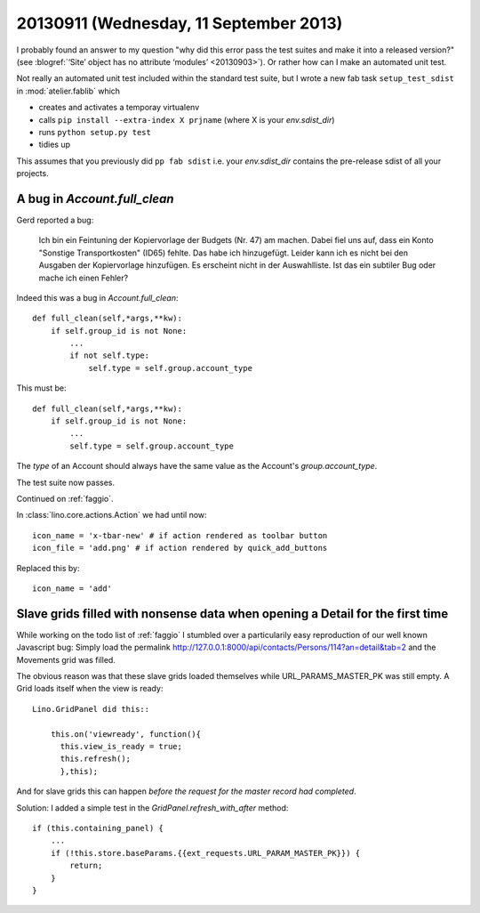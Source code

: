 =======================================
20130911 (Wednesday, 11 September 2013)
=======================================


I probably found an answer to my question "why did this error 
pass the test suites and make it into a released version?"
(see :blogref:`‘Site’ object has no attribute ‘modules’ <20130903>`).
Or rather how can I make an automated unit test.

Not really an automated unit test included within the standard test 
suite, but I wrote a
new fab task ``setup_test_sdist`` in :mod:`atelier.fablib` which

- creates and activates a temporay virtualenv
- calls ``pip install --extra-index X prjname``
  (where X is your `env.sdist_dir`)
- runs ``python setup.py test``
- tidies up

This assumes that you previously did ``pp fab sdist``
i.e. your `env.sdist_dir` contains the pre-release sdist of all your 
projects.
  

A bug in `Account.full_clean`
-----------------------------

Gerd reported a bug:

    Ich bin ein Feintuning der Kopiervorlage der Budgets (Nr. 47) am machen.
    Dabei fiel uns auf, dass ein Konto "Sonstige Transportkosten" (ID65)
    fehlte. Das habe ich hinzugefügt.
    Leider kann ich es nicht bei den Ausgaben der Kopiervorlage hinzufügen.
    Es erscheint nicht in der Auswahlliste.
    Ist das ein subtiler Bug oder mache ich einen Fehler?

Indeed this was a bug in `Account.full_clean`::


    def full_clean(self,*args,**kw):
        if self.group_id is not None:
            ...
            if not self.type:
                self.type = self.group.account_type
                
This must be::

    def full_clean(self,*args,**kw):
        if self.group_id is not None:
            ...
            self.type = self.group.account_type

The `type` of an Account should always have the same value as 
the Account's `group.account_type`. 


The test suite now passes.

Continued on :ref:`faggio`.

In :class:`lino.core.actions.Action` we had until now::

    icon_name = 'x-tbar-new' # if action rendered as toolbar button
    icon_file = 'add.png' # if action rendered by quick_add_buttons
    
Replaced this by::    

    icon_name = 'add' 


Slave grids filled with nonsense data when opening a Detail for the first time
------------------------------------------------------------------------------

While working on the todo list of :ref:`faggio`
I stumbled over a particularily easy reproduction
of our well known Javascript bug:
Simply load the
permalink http://127.0.0.1:8000/api/contacts/Persons/114?an=detail&tab=2
and the Movements grid was filled.

The obvious reason was that these slave grids 
loaded themselves while URL_PARAMS_MASTER_PK was still empty.
A Grid loads itself when the view is ready::

    Lino.GridPanel did this::

        this.on('viewready', function(){
          this.view_is_ready = true;
          this.refresh(); 
          },this);

And for slave grids this can happen *before the request for the master 
record had completed*.

Solution: I added a simple test in the 
`GridPanel.refresh_with_after` method::

    if (this.containing_panel) {
        ...
        if (!this.store.baseParams.{{ext_requests.URL_PARAM_MASTER_PK}}) {  
            return;
        }
    }

